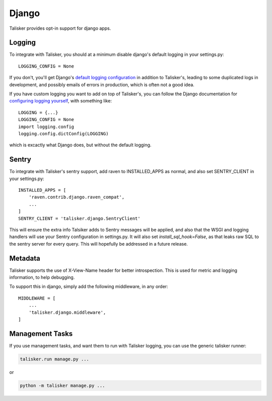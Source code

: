 .. highlight:: python

.. _django:

======
Django
======

Talisker provides opt-in support for django apps.

.. _django_logging:

Logging
-------

To integrate with Talisker, you should at a minimum disable django's default
logging in your settings.py::

    LOGGING_CONFIG = None

If you don't, you'll get Django's `default logging configuration
<https://docs.djangoproject.com/en/1.10/topics/logging/#django-s-default-logging-configuration>`_
in addition to Talisker's, leading to some duplicated logs in
development, and possibly emails of errors in production, which is often
not a good idea.

If you have custom logging you want to add on top of Talisker's, you can
follow the Django documentation for `configuring logging yourself
<https://docs.djangoproject.com/en/1.10/topics/logging/#disabling-logging-configuration>`_,
with something like::

    LOGGING = {...}
    LOGGING_CONFIG = None
    import logging.config
    logging.config.dictConfig(LOGGING)

which is excactly what Django does, but without the default logging.

Sentry
------

To integrate with Talisker's sentry support, add raven to INSTALLED_APPS
as normal, and also set SENTRY_CLIENT in your settings.py::

    INSTALLED_APPS = [
        'raven.contrib.django.raven_compat',
        ...
    ]
    SENTRY_CLIENT = 'talisker.django.SentryClient'


This will ensure the extra info Talsiker adds to Sentry messages will be
applied, and also that the WSGI and logging handlers will use your Sentry
configuration in settings.py. It will also set `install_sql_hook=False`, as
that leaks raw SQL to the sentry server for every query. This will
hopefully be addressed in a future release.


Metadata
--------

Talisker supports the use of X-View-Name header for better introspection. This
is used for metric and logging information, to help debugging.

To support this in django, simply add the following middleware, in any order::

    MIDDLEWARE = [
        ...
        'talisker.django.middleware',
    ]


Management Tasks
----------------

If you use management tasks, and want them to run with Talisker logging,
you can use the generic talisker runner:

.. code-block:: bash

    talisker.run manage.py ...

or

.. code-block:: bash

    python -m talisker manage.py ...
